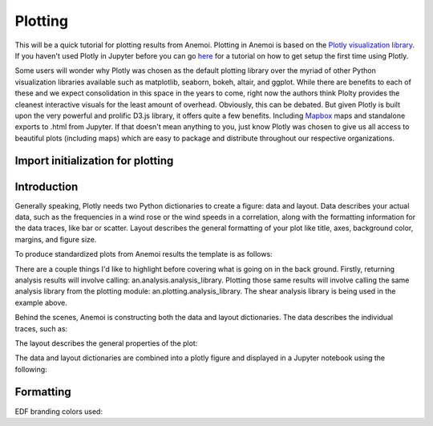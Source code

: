 Plotting
========

This will be a quick tutorial for plotting results from Anemoi. Plotting in Anemoi is based on the `Plotly visualization library <https://plot.ly/d3-js-for-python-and-pandas-charts/>`_. If you haven't used Plotly in Jupyter before you can go `here <https://plot.ly/python/ipython-notebook-tutorial/>`_ for a tutorial on how to get setup the first time using Plotly.

Some users will wonder why Plotly was chosen as the default plotting library over the myriad of other Python visualization libraries available such as matplotlib, seaborn, bokeh, altair, and ggplot. While there are benefits to each of these and we expect consolidation in this space in the years to come, right now the authors think Plolty provides the cleanest interactive visuals for the least amount of overhead. Obviously, this can be debated. But given Plotly is built upon the very powerful and prolific D3.js library, it offers quite a few benefits. Including `Mapbox <https://www.mapbox.com/>`_ maps and standalone exports to .html from Jupyter. If that doesn't mean anything to you, just know Plotly was chosen to give us all access to beautiful plots (including maps) which are easy to package and distribute throughout our respective organizations.


Import initialization for plotting
----------------------------------


.. code-block:: python
    :linenos:

    import anemoi as an
    
    import plotly.plotly as py
    import plotly.graph_objs as go
    import plotly.offline as offline
    offline.init_notebook_mode(connected=True)

    from IPython.core.display import display, HTML
    display(HTML("<style>.container { width:99% !important; }</style>"))

Introduction
------------

Generally speaking, Plotly needs two Python dictionaries to create a figure: data and layout. Data describes your actual data, such as the frequencies in a wind rose or the wind speeds in a correlation, along with the formatting information for the data traces, like bar or scatter. Layout describes the general formatting of your plot like title, axes, background color, margins, and figure size. 

To produce standardized plots from Anemoi results the template is as follows:

.. code-block:: python
    :linenos:

    # pseaudo code
    analysis_results = an.analysis.shear.annual(mast)
    results_figure = an.plotting.shear.annual_figure(analysis_results)
    offline.iplot(results_figure)

There are a couple things I'd like to highlight before covering what is going on in the back ground. Firstly, returning analysis results will involve calling: an.analysis.analysis_library. Plotting those same results will involve calling the same analysis library from the plotting module: an.plotting.analysis_library. The shear analysis library is being used in the example above. 

Behind the scenes, Anemoi is constructing both the data and layout dictionaries. The data describes the individual traces, such as:

.. code-block:: python
    :linenos:
    
    plot_data = [go.Scattergl(
                    x=data[ref_ws_col],
                    y=data[site_ws_col],
                    mode='markers',
                    name='data',
                    marker=dict(color=EDFBlue))]

The layout describes the general properties of the plot:

.. code-block:: python
    :linenos:

    plot_layout = dict(autosize=False,
                        width=600,
                        height=600,
                        font=dict(color='#CCCCCC'),
                        titlefont=dict(color='#CCCCCC', size='12'),
                        margin=dict(l=35,r=0,b=0,t=25),
                        hovermode="closest",
                        legend=dict(font=dict(size=10), orientation='h'),
                        title='Wind speed correlation',
                        xaxis=dict(title='Reference [m/s]',
                                rangemode='normal'),
                        yaxis=dict(title='Site [m/s]',
                                rangemode='normal')
                        )

The data and layout dictionaries are combined into a plotly figure and displayed in a Jupyter notebook using the following:

.. code-block:: python
    :linenos:

    fig = go.Figure(data=plot_data, layout=plot_layout)
    offline.iplot(fig)

Formatting
----------

EDF branding colors used:

.. code-block:: python
    :linenos:

    # Colors for plotting
    EDFGreen = '#509E2F'
    EDFLightGreen = '#C4D600'
    EDFOrange = '#FE5815'
    EDFLightOrange = '#FFA02F'
    EDFBlue = '#001A70'
    EDFLightBlue = '#005BBB'
    EDFColors = [EDFGreen, EDFBlue, EDFOrange, EDFLightGreen, EDFLightBlue, EDFLightOrange]
